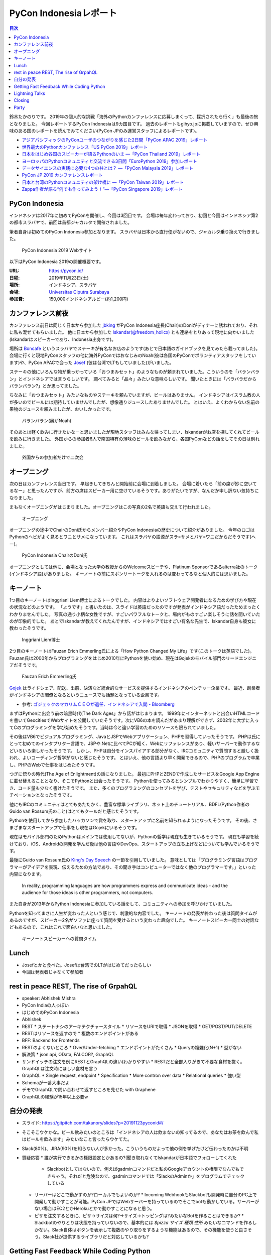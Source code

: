 =========================
 PyCon Indonesiaレポート
=========================

.. contents:: 目次
   :local:

鈴木たかのりです。
2019年の個人的な挑戦「海外のPythonカンファレンスに応募しまくって、採択されたら行く」も最後の旅となりました。
今回レポートするPyCon Indonesiaは9カ国目です。
過去のレポートもgihyo.jpに掲載していますので、ぜひ興味のある国のレポートを読んでみてください(PyCon JPのみ運営スタッフによるレポートです)。

* `アジアパシフィックのPyConユーザのつながりを感じた2日間「PyCon APAC 2019」レポート <https://gihyo.jp/news/report/2019/03/1201>`__
* `世界最大のPythonカンファレンス「US PyCon 2019」レポート <https://gihyo.jp/news/report/01/us-pycon2019>`_
* `日本をはじめ各国のスピーカーが語るPythonのいま ―「PyCon Thailand 2019」レポート <https://gihyo.jp/news/report/2019/07/0501>`_
* `ヨーロッパのPythonコミュニティと交流できる3日間「EuroPython 2019」参加レポート <https://gihyo.jp/news/report/01/europython2019>`_
* `データサイエンスの実践に必要な4つの柱とは？ ―「PyCon Malaysia 2019」レポート <https://gihyo.jp/news/report/2019/09/0901>`_
* `PyCon JP 2019 カンファレンスレポート <http://gihyo.jp/news/report/01/pyconjp2019>`_
* `日本と台湾のPythonコミュニティの架け橋に ―「PyCon Taiwan 2019」レポート <http://gihyo.jp/news/report/01/pycon-tw2019>`_
* `Zappa作者が語る“何でも作ってみよう！”―「PyCon Singapore 2019」レポート <https://gihyo.jp/news/report/2019/10/2901>`_

PyCon Indonesia
===============
インドネシアは2017年に初めてPyConを開催し、今回は3回目です。
会場は毎年変わっており、初回と今回はインドネシア第2の都市スラバヤで、前回は首都ジャカルタで開催されました。

筆者自身は初めてのPyCon Indonesia参加となります。
スラバヤは日本から直行便がないので、ジャカルタ乗り換えで行きました。

.. figure:: /images/id/pyconid.png
   :width: 300

   PyCon Indonesia 2019 Webサイト

以下はPyCon Indonesia 2019の開催概要です。

:URL: https://pycon.id/
:日程: 2019年11月23日(土)
:場所: インドネシア、スラバヤ
:会場: `Universitas Ciputra Surabaya <https://www.uc.ac.id/>`_
:参加費: 150,000インドネシアルピー(約1,200円)

カンファレンス前夜
==================
カンファレンス前日は同じく日本から参加した `jbking <https://twitter.com/jbking>`_ がPyCon Indonesia座長(Chair)のDoniがディナーに誘われており、それに私も混ぜてもらいました。
他に日本から参加した `Iskandar(@freedom_holicx) <https://twitter.com/freedom_holicx>`_ とも連絡をとりあって現地に向かいました(Iskandarはスピーカーであり、Indonesia出身です)。

場所は `Boncafe <http://boncafe.co.id/>`_ というスラバヤでステーキが有名なお店のようです(あとで日本語のガイドブックを見てみたら載ってました)。
会場に行くと現地PyConスタッフの他に海外PyConではおなじみのNoah(彼は各国のPyConでボランティアスタッフをしています)や、PyCon APACで会った `Josef <https://twitter.com/josefmonje/>`_ (彼は台湾でLTもしていました)がいました。

ステーキの他にいろんな物が乗っかっている「おつまみセット」のようなものが頼まれていました。こういうのを「バランバラン」とインドネシアでは言うらしいです。
調べてみると「品々」みたいな意味らしいです。
聞いたときには「バラバラだからバランバラン?」とか思ってました。

ちなみに「おつまみセット」みたいなものやステーキを頼んでいますが、ビールはありません。
インドネシアはイスラム教の人が多いのでビールには期待していませんでしたが、想像通りジュースしたありませんでした。
とはいえ、よくわからない名前の果物のジュースを頼みましたが、おいしかったです。

.. figure:: /images/id/balanbalan.jpg
   :width: 150

   バランバラン(奥がNoah)

そのあとは軽く飲みに行きたいなーと思いましたが現地スタッフはみんな帰ってしまい、Iskandarがお店を探してくれてビールを飲みに行きました。
外国からの参加者6人で南国特有の薄味のビールを飲みながら、各国PyConなどの話をしてその日は別れました。

.. figure:: /images/id/foreigners.jpg
   :width: 300

   外国からの参加者だけで二次会

オープニング
============
次の日はカンファレンス当日です。
早起きしてきちんと開始前に会場に到着しました。
会場に着いたら「前の席が妙に空いてるなー」と思ったんですが、前方の席はスピーカー用に空けているそうです。ありがたいですが、なんだか申し訳ない気持ちになりました。

まもなくオープニングがはじまりました。オープニングはこの写真の2名で英語も交えて行われました。

.. figure:: /images/id/opening.jpg
   :width: 300

   オープニング

オープニングの途中でChairのDoni氏からメンバー紹介やPyCon Indonesiaの歴史について紹介がありました。
今年のロゴはPythonのヘビがよく見るとワニとサメになっています。
これはスラバヤの語源がスラ=サメとバヤ=ワニだからだそうです(へー)。

.. figure:: /images/id/opening2.jpg
   :width: 300

   PyCon Indonesia ChairのDoni氏

オープニングとしては他に、会場となった大学の教授からのWelcomeスピーチや、Platinum Sponsorであるalterra社のトーク(インドネシア語)がありました。
キーノートの前にスポンサートークを入れるのは変わってるなと個人的には思いました。

キーノート
==========
1つ目のキーノートはInggriani Liem博士によるトークでした。
内容はよりよいソフトウェア開発者になるための学び方や現在の状況などのようです。
「ようです」と書いたのは、スライドは英語だったのですが発表がインドネシア語だったためまったくわかりませんでした。
写真の通り小柄な女性ですが、すごいパワフルなトークと、場内がものすごい楽しそうに話を聞いていたのが印象的でした。
あとでIskandarが教えてくれたんですが、インドネシアではすごい有名な先生で、Iskandar自身も彼女に教わったそうです。

.. figure:: /images/id/keynote1.jpg
   :width: 300

   Inggriani Liem博士

2つ目のキーノートはFauzan Erich Emmerling氏による「How Python Changed My Life」です(このトークは英語でした)。
Fauzan氏は2000年からプログラミングをはじめ2010年にPythonを使い始め、現在はGojekのモバイル部門のリードエンジニアだそうです。

.. figure:: /images/id/keynote2.jpg
   :width: 300

   Fauzan Erich Emmerling氏

`Gojek <https://ja.wikipedia.org/wiki/GO-JEK>`_ はライドシェア、配送、出前、決済など統合的なサービスを提供するインドネシアのベンチャー企業です。
最近、創業者がインドネシアの閣僚となるというニュースでも話題となっている企業です。

* 参考: `ゴジェックのマカリムＣＥＯが退任、インドネシアで入閣 - Bloomberg <https://www.bloomberg.co.jp/news/articles/2019-10-21/PZPLRS6TTDS201>`_

まずはPythonに出会う前の暗黒時代(The Dark Ages」から話がはじまります。
1999年にインターネットと出会いHTMLコードを書いてGeocitiesでWebサイトを公開していたそうです。次にVB6の本を読んだがあまり理解ができず、2002年に大学に入ってCのプログラミングを学び始めたそうです。当時は今と違い学習のためのリソースも限られていました。

その後はVB6でビジュアルプログラミング、JavaとJSPでWebアプリケーション、PHPを習得していったそうです。
PHPは氏にとって初めてのインタプリター言語で、JSPや.Netに比べてPCが軽く、Webにリファレンスがあり、軽いサーバーで動作するなどいろいろ楽しかったそうです。
しかし、PHPは自分をインスパイアする部分がなく、IRCコミュニティで質問すると厳しく扱われ、よいコーディング哲学がないと感じたそうです。
とはいえ、他の言語より早く開発できるので、PHPのプログラムで卒業し、PHPのWebで仕事をはじめたそうです。

つぎに悟りの時代(The Age of Enlightment)の話になりました。
最初にPHPとZENDで作成したサービスをGoogle App Engineに載せ替えることとなり、そこでPythonと出会ったそうです。
Pythonを使ってみるとシンプルでわかりやすく、簡単に学習でき、コード量も少なく書けたそうです。
また、多くのプログラミングのコンセプトを学び、テストやセキュリティなどを学ぶモチベーションとなったそうです。

他にもIRCのコミュニティはとてもあたたかく、豊富な標準ライブラリ、ネット上のチュートリアル、BDFL(Python作者のGuido van Rossum氏のこと)はとてもクールだと感じたそうです。

Pythonを使用してから参加したハッカソンで賞を取り、スタートアップに名前を知られるようになったそうです。
その後、さまざまなスタートアップで仕事をし現在はGojekにいるそうです。

現在はモバイル部門のためPythonはメインでは使用してないが、Pythonの哲学は現在も生きているそうです。
現在も学習を続けており、iOS、Androidの開発を学んだ後は他の言語やDevOps、スタートアップの立ち上げなどについても学んでいるそうです。

最後にGuido van Rossum氏の `King's Day Speech <http://neopythonic.blogspot.com/2016/04/kings-day-speech.html>`_ の一節を引用していました。
意味としては「プログラミング言語はプログラマーがアイデアを表現、伝えるための方法であり、その聞き手はコンピューターではなく他のプログラマーです。」といった内容になります。

  In reality, programming languages are how programmers express and communicate ideas - and the audience for those ideas is other programmers, not computers.

また自身が2013年からPython Indonesiaに参加している話をして、コミュニティへの参加を呼びかけていました。

Pythonを知ってまさに人生が変わった人という感じで、刺激的な内容でした。
キーノートの発表が終わった後は質問タイムがあるのですが、スピーカー2名がソファに座って質問を受けるという変わった趣向でした。
キーノートスピーカー同士の対話などもあるので、これはこれで面白いなと思いました。

.. figure:: /images/id/keynote3.jpg
   :width: 300

   キーノートスピーカーへの質問タイム

Lunch
=====
* Josefとかと食べた。Josefは台湾でのLTがはじめてだったらしい
* 今回は発表者じゃなくて参加者

rest in peace REST, The rise of GrpahQL
=======================================
* speaker: Abhishek Mishra
* PyCon Indiaの人っぽい
* はじめてのPyCon Indonesia
* Abhishek
* REST
  * ステートナシのアーキテクチャースタイル
  * リソースをURIで取得
  * JSONを取得
  * GET/POST/PUT/DELETE
* RESTはリソースを返すので
  * 複数のエンドポイントがある
* BFF: Backend for Frontends
* RESTのよくないところ
  * Over/Under-fetching
  * エンドポイントがたくさん
  * Queryの複雑化(N+1)
  * 型がない
* 解決策
  * json:api, OData, FALCOR?, GraphQL
* サンドイッチの注文を例にRESTとGraphQLの違い(わかりやすい
  * RESTだと全部入りがきて不要な食材を抜く。GraphQLは注文時にほしい食材を言う
* GraphQL
  * Single request, endpoint
  * Specification
  * More contron over data
  * Relational queries
  * 強い型
* Schemaが一番大事だよ
* デモでGraphQLで問い合わせて返すところを見せた with Graphene
* GraphQLの経験が15年以上必要w

自分の発表
==========
* スライド: https://gitpitch.com/takanory/slides?p=20191123pyconid#/
* そこそこウケかな。ビール飲みたいのところは「インドネシアの人は飲まないの知ってるので、あなたはお茶を飲んで私はビールを飲みます」みたいなこと言ったらウケてた。
* Slack(80%)、JIRA(90%)を知らない人が多かった。こういうものだよって他の例を挙げたけど伝わったのかは不明
* 質疑応答
  * 誰が実行できるかの権限設定とかあるの?(聞き取れなくてIskandarが日本語でフォローしてくれた
    * Slackbotとしてはないので、例えばgadminコマンドだと私のGoogleアカウントの権限でなんでもできちゃう。それだと危険なので、gadminコマンドでは「SlackのAdminか」をプログラムでチェックしている
  * サーバーはどこで動かすのか?ローカルでもよいのか?    
    * Incoming WebhookもSlackbotも開発時に自分のPC上で開発して動かすことが可能。PyCon JPではWebサーバーを持っているのでそこでbotも動かしている。サーバーがない場合はEC2とかHerokuとかで動かすことになると思う。
  * ピザを注文するときに、ピザ→サイズは何?→サイズ→トッピングは?みたいなBotを作ることはできるか?
    * Slackbotのやりとりは状態を持っていないので、基本的には `$pizza サイズ 種類 住所` みたいなコマンドを作るしかない。Slack自体はボタンを表示して複数のやり取りをするような機能はあるので、その機能を使うと良さそう。Slack社が提供するライブラリだと対応しているかも?

Getting Fast Feedback While Coding Python
=========================================
* Hans Sebastian
* 7年アメリカで働いて最近3年はインドネシアで働いている
* QAエンジニア?
* バックエンドってなにがある?みたいにして、いろんな人から聞いてまとめていくスタイル
* 実際にテストコードを書いていく感じ

Lightning Talks
===============
* Visualizing High-Dimensional Data
  * PCAで2時苦にする→でもいまいち
  * t-SNE: 遅いらしい
  * UMAP
  * Fashion MNISTでやってみる→UMAPよさそう?
  * 名前とニュースの分類はそこまでうまくいかない
* BPS Surabayaからデータを抜き出す
  * 場所ごとの人口?
  * Foliumで可視化
* How easy programming to kids: Dima
  * Blocks Programmingがなぜいいのか?
  * AsomeBotってのがあるらしい
  * http://asomeit.com/product/
  * Demoでうまく表示できない。操作している画面をカメラで撮って写すという荒技ww
* Python is all You need for Speech Recognition
  * librosa, Kera, TensorFlow, PyTorch
  * https://librosa.github.io/librosa/
  * インドネシア語のデータセットもあるよとのこと
* pandas
  * pandasの基本的な機能の紹介
  * 他の可視化ライブラリと連携できるよ
  * いろんなファイル形式を読み書きできるよ
* 5 minutes style transfer
  * input image + style image = generated image
  * transfer learning: VGG
  * 時間切れで途中で終わった
* Smart Ecosystem with Mozilla IoT: Rizky
  * Alexaとかあるけど音声盗んでるよね的な
  * iot.mozilla.org
* Python dan Hardware
* Call and Responceみたいなの気になる

Closing
=======
* Doni
* 500+
* 2年前は学生が80%だったけど、60%になった
* Male 80%
* 85 Speakers Submission
* 2020の場所はBandungが人気らしい
* bit.ly/pyconid2019→インドネシア語だったから読めないww
* なんかdoniに渡してた

Party
=====
* おしゃれな場所
* ゴルフ場のレストランだけど、外なので気持ちいい
* 2種類のスープの鍋
* バンド演奏していたら女性オーガナイザーが一緒に歌っていた。PyConの伝統?
* 日本で働きたい学生とかもいた。
* アニメの話をふられても、最近アニメとか見てないんですよね...ごめんね
